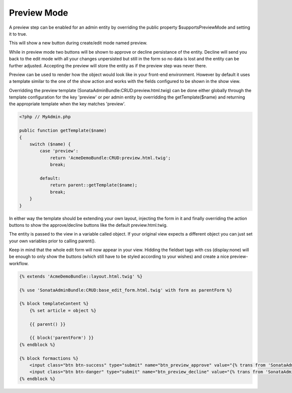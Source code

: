 Preview Mode
============

A preview step can be enabled for an admin entity by overriding the public property 
$supportsPreviewMode and setting it to true.

This will show a new button during create/edit mode named preview.

While in preview mode two buttons will be shown to approve or decline persistance of the
entity. Decline will send you back to the edit mode with all your changes unpersisted but
still in the form so no data is lost and the entity can be further adjusted.
Accepting the preview will store the entity as if the preview step was never there.

Preview can be used to render how the object would look like in your front-end environment.
However by default it uses a template similar to the one of the show action and works with 
the fields configured to be shown in the show view.

Overridding the preview template (SonataAdminBundle:CRUD:preview.html.twig) can be done either
globally through the template configuration for the key 'preview' or per admin entity by
overridding the getTemplate($name) and returning the appropriate template when the key 
matches 'preview'.

.. code-block:: php

    <?php // MyAdmin.php

    public function getTemplate($name)
    {
        switch ($name) {
            case 'preview':
                return 'AcmeDemoBundle:CRUD:preview.html.twig';
                break;

            default:
                return parent::getTemplate($name);
                break;
        }
    }

In either way the template should be extending your own layout, injecting the form in it
and finally overriding the action buttons to show the approve/decline buttons like the 
default preview.html.twig.

The entity is passed to the view in a variable called object. If your original view expects
a different object you can just set your own variables prior to calling parent().

Keep in mind that the whole edit form will now appear in your view. 
Hidding the fieldset tags with css (display:none) will be enough to only show the buttons 
(which still have to be styled according to your wishes) and create a nice preview-workflow.

.. code-block:: jinja

    {% extends 'AcmeDemoBundle::layout.html.twig' %}

    {% use 'SonataAdminBundle:CRUD:base_edit_form.html.twig' with form as parentForm %}

    {% block templateContent %}
        {% set article = object %}
    
        {{ parent() }}
    
        {{ block('parentForm') }}
    {% endblock %}

    {% block formactions %}
        <input class="btn btn-success" type="submit" name="btn_preview_approve" value="{% trans from 'SonataAdminBundle' %}btn_preview_approve{% endtrans %}"/>
        <input class="btn btn-danger" type="submit" name="btn_preview_decline" value="{% trans from 'SonataAdminBundle' %}btn_preview_decline{% endtrans %}"/>
    {% endblock %}

